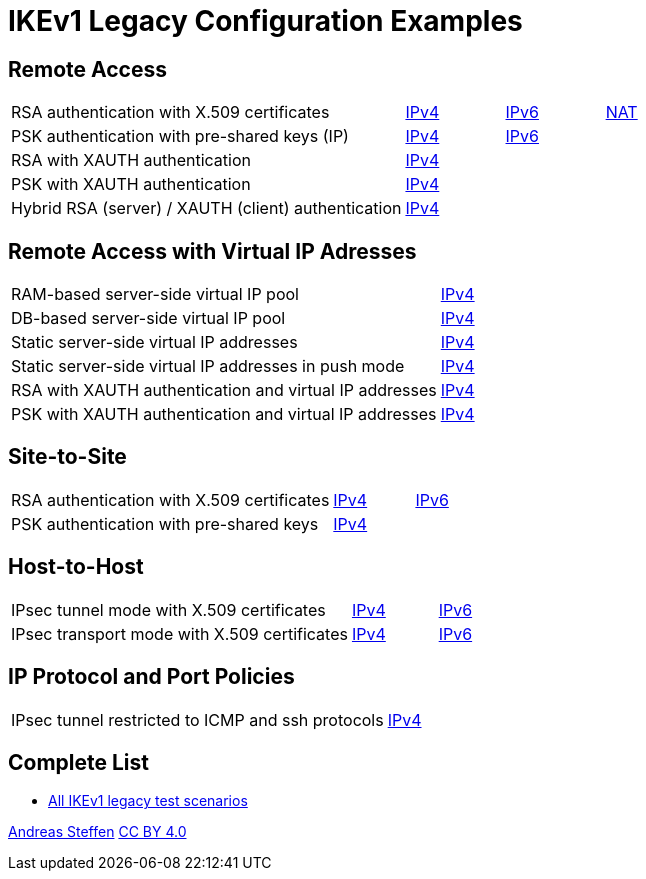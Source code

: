 = IKEv1 Legacy Configuration Examples

:TESTS: https://www.strongswan.org/testing/testresults

== Remote Access

[cols="4,1,1,1"]
|===
|RSA authentication with X.509 certificates
|{TESTS}/ikev1-stroke/rw-cert[IPv4]
|{TESTS}/ipv6-stroke/rw-ikev2[IPv6]
|{TESTS}/ikev1-stroke/nat-rw[NAT]

|PSK authentication with pre-shared keys (IP)
|{TESTS}/ikev1-stroke/rw-psk-ipv4[IPv4]
|{TESTS}/ipv6-stroke/rw-psk-ikev2[IPv6]
|

|RSA with XAUTH authentication
|{TESTS}/ikev1-stroke/xauth-rsa[IPv4]
|
|

|PSK with XAUTH authentication
|{TESTS}/ikev1-stroke/xauth-psk[IPv4]
|
|

|Hybrid RSA (server) / XAUTH (client) authentication
|{TESTS}/ikev1-stroke/xauth-id-rsa-hybrid[IPv4]
|
|
|===

== Remote Access with Virtual IP Adresses

[cols="4,3"]
|===
|RAM-based server-side virtual IP pool
|{TESTS}/ikev1-stroke/ip-pool[IPv4]

|DB-based server-side virtual IP pool
|{TESTS}/ikev1-stroke/ip-pool-db[IPv4]

|Static server-side virtual IP addresses
|{TESTS}/ikev1-stroke/config-payload[IPv4]

|Static server-side virtual IP addresses in push mode
|{TESTS}/ikev1-stroke/config-payload-push[IPv4]

|RSA with XAUTH authentication and virtual IP addresses
|{TESTS}/ikev1-stroke/xauth-id-rsa-config[IPv4]

|PSK with XAUTH authentication and virtual IP addresses
|{TESTS}/ikev1-stroke/xauth-id-psk-config[IPv4]
|===

== Site-to-Site

[cols="4,1,2"]
|===
|RSA authentication with X.509 certificates
|{TESTS}/ikev1-stroke/net2net-cert[IPv4]
|{TESTS}/ipv6-stroke/net2net-ikev2[IPv6]

|PSK authentication with pre-shared keys 
|{TESTS}/ikev1-stroke/net2net-psk[IPv4]
|
|===

== Host-to-Host

[cols="4,1,2"]
|===
|IPsec tunnel mode with X.509 certificates
|{TESTS}/ikev1-stroke/host2host-cert[IPv4]
|{TESTS}/ipv6-stroke/host2host-ikev2[IPv6]

|IPsec transport mode with X.509 certificates
|{TESTS}/ikev1-stroke/host2host-transport[IPv4]
|{TESTS}/ipv6-stroke/transport-ikev2[IPv6]
|===

== IP Protocol and Port Policies

[cols="4,3"]
|===
|IPsec tunnel restricted to ICMP and ssh protocols
|{TESTS}/ikev1-stroke/protoport-dual[IPv4]
|===

== Complete List

* {TESTS}/ikev1-stroke[All IKEv1 legacy test scenarios]

:AS: mailto:andreas.steffen@strongswan.org
:CC: http://creativecommons.org/licenses/by/4.0/

{AS}[Andreas Steffen] {CC}[CC BY 4.0]
